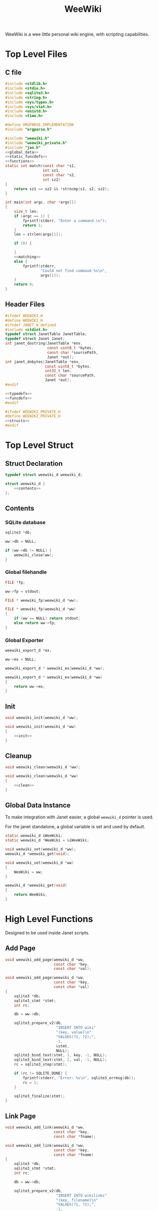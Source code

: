 #+TITLE: WeeWiki

WeeWiki is a wee little personal wiki engine, with scripting
capabilities.
* Top Level Files
** C file
#+NAME: weewiki.c
#+BEGIN_SRC c :tangle weewiki.c
#include <stdlib.h>
#include <stdio.h>
#include <sqlite3.h>
#include <string.h>
#include <sys/types.h>
#include <sys/stat.h>
#include <unistd.h>
#include <time.h>

#define ORGPARSE_IMPLEMENTATION
#include "orgparse.h"

#include "weewiki.h"
#include "weewiki_private.h"
#include "jan.h"
<<global_data>>
<<static_funcdefs>>
<<functions>>
static int match(const char *s1,
                 int sz1,
                 const char *s2,
                 int sz2)
{
    return sz1 == sz2 && !strncmp(s1, s2, sz2);
}

int main(int argc, char *argv[])
{
    size_t len;
    if (argc == 1) {
        fprintf(stderr, "Enter a command.\n");
        return 1;
    }
    len = strlen(argv[1]);

    if (0) {

    }
    <<matching>>
    else {
        fprintf(stderr,
                "Could not find command %s\n",
                argv[1]);
    }
    return 0;
}
#+END_SRC
** Header Files
#+NAME: weewiki.h
#+BEGIN_SRC c :tangle weewiki.h
#ifndef WEEWIKI_H
#define WEEWIKI_H
#ifndef JANET_H_defined
#include <stdint.h>
typedef struct JanetTable JanetTable;
typedef struct Janet Janet;
int janet_dostring(JanetTable *env,
                   const uint8_t *bytes,
                   const char *sourcePath,
                   Janet *out);
int janet_dobytes(JanetTable *env,
                  const uint8_t *bytes,
                  int32_t len,
                  const char *sourcePath,
                  Janet *out);
#endif

<<typedefs>>
<<funcdefs>>
#endif
#+END_SRC
#+NAME: weewiki_private.h
#+BEGIN_SRC c :tangle weewiki_private.h
#ifndef WEEWIKI_PRIVATE_H
#define WEEWIKI_PRIVATE_H
<<structs>>
#endif
#+END_SRC
* Top Level Struct
** Struct Declaration
#+NAME: typedefs
#+BEGIN_SRC c
typedef struct weewiki_d weewiki_d;
#+END_SRC
#+NAME: structs
#+BEGIN_SRC c
struct weewiki_d {
    <<contents>>
};
#+END_SRC
** Contents
*** SQLite database
#+NAME: contents
#+BEGIN_SRC c
sqlite3 *db;
#+END_SRC
#+NAME: init
#+BEGIN_SRC c
ww->db = NULL;
#+END_SRC
#+NAME: clean
#+BEGIN_SRC c
if (ww->db != NULL) {
    weewiki_close(ww);
}
#+END_SRC
*** Global filehandle
#+NAME: contents
#+BEGIN_SRC c
FILE *fp;
#+END_SRC
#+NAME: init
#+BEGIN_SRC c
ww->fp = stdout;
#+END_SRC
#+NAME: funcdefs
#+BEGIN_SRC c
FILE * weewiki_fp(weewiki_d *ww);
#+END_SRC
#+NAME: functions
#+BEGIN_SRC c
FILE * weewiki_fp(weewiki_d *ww)
{
    if (ww == NULL) return stdout;
    else return ww->fp;
}
#+END_SRC
*** Global Exporter
#+NAME: contents
#+BEGIN_SRC c
weewiki_export_d *ex;
#+END_SRC
#+NAME: init
#+BEGIN_SRC c
ww->ex = NULL;
#+END_SRC
#+NAME: funcdefs
#+BEGIN_SRC c
weewiki_export_d * weewiki_ex(weewiki_d *ww);
#+END_SRC
#+NAME: functions
#+BEGIN_SRC c
weewiki_export_d * weewiki_ex(weewiki_d *ww)
{
    return ww->ex;
}
#+END_SRC
** Init
#+NAME: funcdefs
#+BEGIN_SRC c
void weewiki_init(weewiki_d *ww);
#+END_SRC
#+NAME: functions
#+BEGIN_SRC c
void weewiki_init(weewiki_d *ww)
{
    <<init>>
}
#+END_SRC
** Cleanup
#+NAME: funcdefs
#+BEGIN_SRC c
void weewiki_clean(weewiki_d *ww);
#+END_SRC
#+NAME: functions
#+BEGIN_SRC c
void weewiki_clean(weewiki_d *ww)
{
    <<clean>>
}
#+END_SRC
** Global Data Instance
To make integration with Janet easier, a global =weewiki_d=
pointer is used.

For the janet standalone, a global variable is set and used
by default.
#+NAME: global_data
#+BEGIN_SRC c
static weewiki_d iWeeWiki;
static weewiki_d *WeeWiki = &iWeeWiki;
#+END_SRC
#+NAME: funcdefs
#+BEGIN_SRC c
void weewiki_set(weewiki_d *ww);
weewiki_d *weewiki_get(void);
#+END_SRC
#+NAME: functions
#+BEGIN_SRC c
void weewiki_set(weewiki_d *ww)
{
    WeeWiki = ww;
}

weewiki_d *weewiki_get(void)
{
    return WeeWiki;
}
#+END_SRC
* High Level Functions
Designed to be used inside Janet scripts.
** Add Page
#+NAME: funcdefs
#+BEGIN_SRC c
void weewiki_add_page(weewiki_d *ww,
                      const char *key,
                      const char *val);
#+END_SRC
#+NAME: functions
#+BEGIN_SRC c
void weewiki_add_page(weewiki_d *ww,
                      const char *key,
                      const char *val)
{
    sqlite3 *db;
    sqlite3_stmt *stmt;
    int rc;

    db = ww->db;

    sqlite3_prepare_v2(db,
                       "INSERT INTO wiki"
                       "(key, value)\n"
                       "VALUES(?1, ?2);",
                       -1,
                       &stmt,
                       NULL);
    sqlite3_bind_text(stmt, 1, key, -1, NULL);
    sqlite3_bind_text(stmt, 2, val, -1, NULL);
    rc = sqlite3_step(stmt);

    if (rc != SQLITE_DONE) {
        fprintf(stderr, "Error: %s\n", sqlite3_errmsg(db));
        rc = 1;
    }

    sqlite3_finalize(stmt);
}
#+END_SRC
** Link Page
#+NAME: funcdefs
#+BEGIN_SRC c
void weewiki_add_link(weewiki_d *ww,
                      const char *key,
                      const char *fname);
#+END_SRC
#+NAME: functions
#+BEGIN_SRC c
void weewiki_add_link(weewiki_d *ww,
                      const char *key,
                      const char *fname)
{
    sqlite3 *db;
    sqlite3_stmt *stmt;
    int rc;

    db = ww->db;

    sqlite3_prepare_v2(db,
                       "INSERT INTO wikilinks"
                       "(key, filename)\n"
                       "VALUES(?1, ?2);",
                       -1,
                       &stmt,
                       NULL);
    sqlite3_bind_text(stmt, 1, key, -1, NULL);
    sqlite3_bind_text(stmt, 2, fname, -1, NULL);
    rc = sqlite3_step(stmt);

    if (rc != SQLITE_DONE) {
        fprintf(stderr, "Error: %s\n", sqlite3_errmsg(db));
        rc = 1;
    }

    sqlite3_finalize(stmt);
}
#+END_SRC
** Sync
#+NAME: funcdefs
#+BEGIN_SRC c
int weewiki_sync(weewiki_d *ww);
#+END_SRC
#+NAME: functions
#+BEGIN_SRC c
static void update_mtime(weewiki_d *ww,
                         const char *fname,
                         const char *key)
{
    sqlite3 *db;
    sqlite3_stmt *stmt;
    struct stat st;
    unsigned int mtime;

    db = ww->db;
    sqlite3_prepare_v2(db,
                       "UPDATE wikilinks SET mtime=?1 "
                       "WHERE (key==?2);",
                       -1,
                       &stmt,
                       NULL);

    stat(fname, &st);
    mtime = st.st_mtime;

    sqlite3_bind_int(stmt, 1, mtime);
    sqlite3_bind_text(stmt, 2, key, -1, NULL);

    sqlite3_step(stmt);
    sqlite3_finalize(stmt);
}

static int sync_file(weewiki_d *ww, sqlite3_stmt *stmt)
{
    int rc;
    const char *fname;
    const char *key;
    unsigned int int_mtime;
    unsigned int ext_mtime;
    struct stat st;

    rc = sqlite3_step(stmt);

    if (rc != SQLITE_ROW) return 0;
    key = (const char *)sqlite3_column_text(stmt, 0);
    fname = (const char *)sqlite3_column_text(stmt, 1);
    int_mtime = sqlite3_column_int(stmt, 2);

    if (access(fname, F_OK) == -1) {
        ext_mtime = 0;
    } else {
        stat(fname, &st);
        ext_mtime = st.st_mtime;
    }

    if (int_mtime == ext_mtime) {
        printf("SKIP %s\n", key);
    } else if (ext_mtime > int_mtime) {
        printf("PUSH %s %s\n", fname, key);
        weewiki_push(ww, fname, key);
        update_mtime(ww, fname, key);
    } else if (int_mtime > ext_mtime) {
        printf("PULL %s %s\n", key, fname);
        weewiki_pull(ww, key, fname);
    }

    return 1;
}

int weewiki_sync(weewiki_d *ww)
{
    sqlite3 *db;
    sqlite3_stmt *stmt;
    int rc;

    rc = 0;
    db = ww->db;

    sqlite3_prepare_v2(db,
                       "SELECT key, filename, mtime "
                       "FROM wikilinks;",
                       -1,
                       &stmt,
                       NULL);

    while (1) {
        if (!sync_file(ww, stmt)) {
            break;
        }
    }

    sqlite3_finalize(stmt);
    return rc;
}
#+END_SRC
** Clear
#+NAME: funcdefs
#+BEGIN_SRC c
void weewiki_clear(weewiki_d *ww);
#+END_SRC
#+NAME: functions
#+BEGIN_SRC c
void weewiki_clear(weewiki_d *ww)
{
    sqlite3_exec(ww->db,
                "DELETE FROM wiki WHERE 1;\n",
                NULL,
                NULL,
                NULL);
    sqlite3_exec(ww->db,
                "DELETE FROM wikilinks WHERE 1;\n",
                NULL,
                NULL,
                NULL);
}
#+END_SRC
* Database
** Open
A database is opened with =weewiki_open=.
#+NAME: funcdefs
#+BEGIN_SRC c
int weewiki_open(weewiki_d *ww, const char *filename);
#+END_SRC
#+NAME: functions
#+BEGIN_SRC c
int weewiki_open(weewiki_d *ww, const char *filename)
{
    sqlite3 *db;
    int rc;

    ww->db = NULL;
    rc = sqlite3_open(filename, &db);
    if (rc) {
        fprintf(stderr,
                "Could not open database: %s",
                sqlite3_errmsg(db));
        sqlite3_close(db);
        return 0;
    }

    ww->db = db;
    weewiki_create_tables(ww);
    return 1;
}
#+END_SRC
** Close
#+NAME: funcdefs
#+BEGIN_SRC c
void weewiki_close(weewiki_d *ww);
#+END_SRC
#+NAME: functions
#+BEGIN_SRC c
void weewiki_close(weewiki_d *ww)
{
    sqlite3_close(ww->db);
    ww->db = NULL;
}
#+END_SRC
** Get
** Create Tables
#+NAME: funcdefs
#+BEGIN_SRC c
void weewiki_create_tables(weewiki_d *ww);
#+END_SRC
#+NAME: functions
#+BEGIN_SRC c
void weewiki_create_tables(weewiki_d *ww)
{
    sqlite3_exec(ww->db,
                "CREATE TABLE IF NOT EXISTS wiki(\n"
                "key TEXT UNIQUE,\n"
                "value TEXT\n"
                ");\n",
                NULL,
                NULL,
                NULL);
    sqlite3_exec(ww->db,
                "CREATE TABLE IF NOT EXISTS wikilinks(\n"
                "key TEXT UNIQUE,\n"
                "filename TEXT,\n"
                "mtime INTEGER\n"
                ");\n",
                NULL,
                NULL,
                NULL);
}
#+END_SRC
** Push
Low level operation that pushes a file to a key.
#+NAME: funcdefs
#+BEGIN_SRC c
int weewiki_push(weewiki_d *ww,
                 const char *fname,
                 const char *key);
#+END_SRC
#+NAME: functions
#+BEGIN_SRC c
int weewiki_push(weewiki_d *ww,
                 const char *fname,
                 const char *key)
{
    char *buf;
    size_t sz;
    sqlite3 *db;
    sqlite3_stmt *stmt;
    int rc;
    FILE *fp;

    fp = fopen(fname, "r");

    if (fp == NULL) {
        fprintf(stderr,
                "Could not open file %s reading.\n",
                fname);
        return 1;
    }

    fseek(fp, 0, SEEK_END);
    sz = ftell(fp);
    buf = calloc(1, sz + 1);
    fseek(fp, 0, SEEK_SET);
    fread(buf, 1, sz, fp);

    db = ww->db;

    sqlite3_prepare_v2(db,
                       "INSERT OR REPLACE INTO wiki"
                       "(key, value)\n"
                       "VALUES(?1,?2);",
                       -1,
                       &stmt,
                       NULL);

    sqlite3_bind_text(stmt, 1, key, -1, NULL);
    sqlite3_bind_text(stmt, 2, buf, sz, NULL);

    rc = sqlite3_step(stmt);

    if (rc != SQLITE_DONE) {
        fprintf(stderr,
                "SQLite error: %s\n",
                sqlite3_errmsg(db));
         return 1;
    }
    sqlite3_finalize(stmt);

    free(buf);
    return 0;
}
#+END_SRC
** Pull
#+NAME: funcdefs
#+BEGIN_SRC c
int weewiki_pull(weewiki_d *ww,
                 const char *key,
                 const char *fname);
#+END_SRC
#+NAME: functions
#+BEGIN_SRC c
int weewiki_pull(weewiki_d *ww,
                 const char *key,
                 const char *fname)
{
    size_t sz;
    sqlite3 *db;
    sqlite3_stmt *stmt;
    int rc;
    FILE *fp;

    fp = fopen(fname, "w");
    if (fp == NULL) {
        fprintf(stderr,
                "Could not open file %s for writing\n",
                fname);
        return 1;
    }

    db = ww->db;
    sqlite3_prepare_v2(db,
                       "SELECT value FROM wiki WHERE(key==?1);",
                       -1,
                       &stmt,
                       NULL);
    sqlite3_bind_text(stmt, 1, key, -1, NULL);

    rc = sqlite3_step(stmt);

    if (rc != SQLITE_ROW) {
        fprintf(stderr,
                "Could not find key '%s'\n",
                key);
        sqlite3_finalize(stmt);
        return 1;
    }

    sz = sqlite3_column_bytes(stmt, 0);
    fwrite(sqlite3_column_text(stmt, 0), 1, sz, fp);
    sqlite3_finalize(stmt);
    fclose(fp);
    return 0;
}
#+END_SRC
** Exists
#+NAME: funcdefs
#+BEGIN_SRC c
int weewiki_exists(weewiki_d *ww, const char *key);
#+END_SRC
#+NAME: functions
#+BEGIN_SRC c
int weewiki_exists(weewiki_d *ww, const char *key)
{
    sqlite3 *db;
    sqlite3_stmt *stmt;
    int rc;

    db = ww->db;
    sqlite3_prepare_v2(db,
                       "SELECT EXISTS("
                       "SELECT * FROM wiki WHERE(key==?1)"
                       ");",
                       -1,
                       &stmt,
                       NULL);
    sqlite3_bind_text(stmt, 1, key, -1, NULL);

    sqlite3_step(stmt);

    rc = sqlite3_column_int(stmt, 0);

    sqlite3_finalize(stmt);
    return rc;
}
#+END_SRC
* Push/Pull
** DONE Push
CLOSED: [2019-09-14 Sat 09:24]
Pushes a file to database.
#+NAME: matching
#+BEGIN_SRC c
else if (match(argv[1], len, "push", 4)) {
    argc--;
    argv++;
    return p_push(argc, argv);
}
#+END_SRC
#+NAME: static_funcdefs
#+BEGIN_SRC c
static int p_push(int argc, char *argv[]);
#+END_SRC
#+NAME: functions
#+BEGIN_SRC c
static int p_push(int argc, char *argv[])
{
    weewiki_d ww;
    int rc;

    if (argc < 3) {
        fprintf(stderr,
                "Usage: %s file key\n",
                argv[0]);
        return 1;
    }

    weewiki_init(&ww);
    weewiki_open(&ww, "a.db");

    rc = weewiki_push(&ww, argv[1], argv[2]);

    weewiki_close(&ww);
    weewiki_clean(&ww);
    return rc;
}
#+END_SRC
** DONE Pull
CLOSED: [2019-09-14 Sat 10:16]
#+NAME: matching
#+BEGIN_SRC c
else if (match(argv[1], len, "pull", 4)) {
    argc--;
    argv++;
    return p_pull(argc, argv);
}
#+END_SRC
#+NAME: static_funcdefs
#+BEGIN_SRC c
static int p_pull(int argc, char *argv[]);
#+END_SRC
#+NAME: functions
#+BEGIN_SRC c
static int p_pull(int argc, char *argv[])
{
    weewiki_d ww;
    int rc;

    if (argc < 3) {
        fprintf(stderr,
                "Usage: %s file key\n",
                argv[0]);
        return 1;
    }

    weewiki_init(&ww);
    weewiki_open(&ww, "a.db");

    rc = weewiki_pull(&ww, argv[1], argv[2]);
    weewiki_close(&ww);
    weewiki_clean(&ww);
    return rc;
}
#+END_SRC
* Edit
#+NAME: matching
#+BEGIN_SRC c
else if (match(argv[1], len, "edit", 4)) {
    argc--;
    argv++;
    return p_edit(argc, argv);
}
#+END_SRC
#+NAME: static_funcdefs
#+BEGIN_SRC c
static int p_edit(int argc, char *argv[]);
#+END_SRC
#+NAME: functions
#+BEGIN_SRC c
static int p_edit(int argc, char *argv[])
{
    weewiki_d ww;
    char fname[128];
    char cmd[256];
    struct tm tm;
    time_t t;
    FILE *fp;

    t = time(NULL);
    tm = *localtime(&t);

    strftime(fname, 128128, "tmp_%m%d%y%H%M%S.org", &tm);
    fprintf(stderr, "tmpname is %s\n", fname);

    if (argc < 2) {
        fprintf(stderr,
                "Usage: %s key\n",
                argv[0]);
        return 1;
    }

    weewiki_init(&ww);
    weewiki_open(&ww, "a.db");

    if (weewiki_exists(&ww, argv[1])) {
        fprintf(stderr, "pulling %s to %s\n", argv[1], fname);
        weewiki_pull(&ww, argv[1], fname);
    } else {
        fp = fopen(fname, "w");
        fprintf(fp, "A new page.");
        fclose(fp);
    }

    sprintf(cmd, "$EDITOR %s", fname);
    system(cmd);
    weewiki_push(&ww, fname, argv[1]);
    weewiki_close(&ww);
    weewiki_clean(&ww);
    remove(fname);
    return 1;
}
#+END_SRC
* ls
List all pages.
#+NAME: matching
#+BEGIN_SRC c
else if (match(argv[1], len, "ls", 2)) {
    argc--;
    argv++;
    return p_ls(argc, argv);
}
#+END_SRC
#+NAME: static_funcdefs
#+BEGIN_SRC c
static int p_ls(int argc, char *argv[]);
#+END_SRC
#+NAME: functions
#+BEGIN_SRC c
static int list(void *ud, int sz, char **argv, char **col)
{
    int n;
    for(n = 0; n < sz; n++) {
        if (n != 0) printf(" ");
        printf("%s", argv[n]);
    }
    printf("\n");
    return 0;
}

static int p_ls(int argc, char *argv[])
{
    weewiki_d ww;
    int rc;

    weewiki_init(&ww);
    weewiki_open(&ww, "a.db");

    rc = 0;

    if (argc == 1) {
        sqlite3_exec(ww.db,
                    "SELECT key FROM wiki;",
                    list,
                    NULL,
                    NULL);
    } else if (argc == 2) {
        if (!strcmp(argv[1], "links")) {
            sqlite3_exec(ww.db,
                        "SELECT key, filename FROM wikilinks;",
                        list,
                        NULL,
                        NULL);
        } else {
            fprintf(stderr, 
                    "Invalid command '%s'\n",
                    argv[1]);
            rc = 1;
        }
    }

    weewiki_close(&ww);
    weewiki_clean(&ww);
    return rc;
}
#+END_SRC
* Link
The "link" operation will link a page to a filepath.
#+NAME: matching
#+BEGIN_SRC c
else if (match(argv[1], len, "link", 4)) {
    argc--;
    argv++;
    return p_link(argc, argv);
}
#+END_SRC
#+NAME: static_funcdefs
#+BEGIN_SRC c
static int p_link(int argc, char *argv[]);
#+END_SRC
#+NAME: functions
#+BEGIN_SRC c
static int p_link(int argc, char *argv[])
{
    weewiki_d ww;
    sqlite3 *db;
    sqlite3_stmt *stmt;
    int rc;
    struct stat st;

    if (argc < 3) {
        fprintf(stderr,
                "Usage: %s key file\n",
                argv[0]);
        return 1;
    }

    if (access(argv[2], F_OK) != -1) {
        fprintf(stderr, "%s: file exists.\n", argv[2]);
        return 1;
    }

    weewiki_init(&ww);
    weewiki_open(&ww, "a.db");

    rc = weewiki_pull(&ww, argv[1], argv[2]);

    db = ww.db;

    sqlite3_prepare_v2(db,
                       "INSERT OR REPLACE INTO wikilinks"
                       "(key, filename, mtime)\n"
                       "VALUES(?1,?2,?3);",
                       -1,
                       &stmt,
                       NULL);

    sqlite3_bind_text(stmt, 1, argv[1], -1, NULL);
    sqlite3_bind_text(stmt, 2, argv[2], -1, NULL);
    stat(argv[2], &st);
    sqlite3_bind_int(stmt, 3, st.st_mtime);

    sqlite3_step(stmt);

    sqlite3_finalize(stmt);

    weewiki_close(&ww);
    weewiki_clean(&ww);
    return rc;
}
#+END_SRC
* Sync
The =sync= command is used to sync files between the
database and external files. It will iterate through the
=wikilinks= tables and update things by comparing internal
modification times.

If the external mtime is greater, the file is pushed to the
table.

If the internal mtime is greater, the file is pulled from
table.

If the times are equal, no action happens.

If the external file doesn't exist, it is treated as a
"pull" operation.
#+NAME: matching
#+BEGIN_SRC c
else if (match(argv[1], len, "sync", 4)) {
    argc--;
    argv++;
    return p_sync(argc, argv);
}
#+END_SRC
#+NAME: static_funcdefs
#+BEGIN_SRC c
static int p_sync(int argc, char *argv[]);
#+END_SRC
#+NAME: functions
#+BEGIN_SRC c
static int p_sync(int argc, char *argv[])
{
    weewiki_d ww;
    int rc;

    if (access(argv[2], F_OK) != -1) {
        fprintf(stderr, "%s: file exists.\n", argv[2]);
        return 1;
    }

    weewiki_init(&ww);
    weewiki_open(&ww, "a.db");

    rc = weewiki_sync(&ww);

    weewiki_close(&ww);
    weewiki_clean(&ww);
    return rc;
}
#+END_SRC
* Add/Remove Page
Adds/removes a new page.
** add
#+NAME: matching
#+BEGIN_SRC c
else if (match(argv[1], len, "add", 3)) {
    argc--;
    argv++;
    return p_add(argc, argv);
}
#+END_SRC
#+NAME: static_funcdefs
#+BEGIN_SRC c
static int p_add(int argc, char *argv[]);
#+END_SRC
#+NAME: functions
#+BEGIN_SRC c
static int p_add(int argc, char *argv[])
{
    weewiki_d ww;
    sqlite3 *db;
    sqlite3_stmt *stmt;
    int rc;

    rc = 0;
    if (argc < 2) {
        fprintf(stderr,
                "Usage: %s key\n",
                argv[0]);
        return 1;
    }

    weewiki_init(&ww);
    weewiki_open(&ww, "a.db");

    db = ww.db;

    sqlite3_prepare_v2(db,
                       "INSERT INTO wiki"
                       "(key)\n"
                       "VALUES(?1);",
                       -1,
                       &stmt,
                       NULL);
    sqlite3_bind_text(stmt, 1, argv[1], -1, NULL);
    rc = sqlite3_step(stmt);

    if (rc != SQLITE_DONE) {
        fprintf(stderr, "Error: %s\n", sqlite3_errmsg(db));
        rc = 1;
    }

    sqlite3_finalize(stmt);

    weewiki_close(&ww);
    weewiki_clean(&ww);
    return rc;
}
#+END_SRC
** del
#+NAME: matching
#+BEGIN_SRC c
else if (match(argv[1], len, "del", 3)) {
    argc--;
    argv++;
    return p_del(argc, argv);
}
#+END_SRC
#+NAME: static_funcdefs
#+BEGIN_SRC c
static int p_del(int argc, char *argv[]);
#+END_SRC
#+NAME: functions
#+BEGIN_SRC c
static int p_del(int argc, char *argv[])
{
    weewiki_d ww;
    sqlite3 *db;
    sqlite3_stmt *stmt;
    int rc;

    rc = 0;
    if (argc < 2) {
        fprintf(stderr,
                "Usage: %s key\n",
                argv[0]);
        return 1;
    }

    weewiki_init(&ww);
    weewiki_open(&ww, "a.db");

    db = ww.db;

    sqlite3_prepare_v2(db,
                       "DELETE FROM wiki "
                       "WHERE (key ==?1);",
                       -1,
                       &stmt,
                       NULL);
    sqlite3_bind_text(stmt, 1, argv[1], -1, NULL);
    rc = sqlite3_step(stmt);

    if (rc != SQLITE_DONE) {
        fprintf(stderr, "Error: %s\n", sqlite3_errmsg(db));
        rc = 1;
    }

    sqlite3_finalize(stmt);

    sqlite3_prepare_v2(db,
                       "DELETE FROM wikilinks "
                       "WHERE (key ==?1);",
                       -1,
                       &stmt,
                       NULL);
    sqlite3_bind_text(stmt, 1, argv[1], -1, NULL);
    rc = sqlite3_step(stmt);

    if (rc != SQLITE_DONE) {
        fprintf(stderr, "Error: %s\n", sqlite3_errmsg(db));
        rc = 1;
    }

    sqlite3_finalize(stmt);

    weewiki_close(&ww);
    weewiki_clean(&ww);
    return rc;
}
#+END_SRC
* Export
** Command
#+NAME: matching
#+BEGIN_SRC c
else if (match(argv[1], len, "export", 6)) {
    argc--;
    argv++;
    return p_export(argc, argv);
}
#+END_SRC
#+NAME: static_funcdefs
#+BEGIN_SRC c
static int p_export(int argc, char *argv[]);
#+END_SRC
#+NAME: functions
#+BEGIN_SRC c
static int p_export(int argc, char *argv[])
{
    weewiki_d ww;
    int rc;
    weewiki_export_d ex;
    sqlite3 *db;
    const unsigned char *dir;
    int export_page;

    if (argc < 2) {
        export_page = 0;
    } else {
        export_page = 1;
    }

    rc = 0;

    weewiki_init(&ww);
    weewiki_open(&ww, "a.db");

    if (!rc) {
        db = ww.db;
        weewiki_set(&ww);

        weewiki_orgparse_setup(&ex.op);
        ex.env = weewiki_janet_setup();

        weewiki_janet_loadconfig(ex.env);
        dir = weewiki_janet_wwdir(ex.env);

        if (export_page) {
            write_single_file(&ww, &ex, db, dir, argv[1]);
        } else {
            write_multiple_files(&ww, &ex, db, dir);
        }

        weewiki_janet_cleanup();
    }

    weewiki_close(&ww);
    weewiki_clean(&ww);
    return rc;
}
#+END_SRC
** Orgparse Export Struct
This is a struct passed into orgparse.
#+NAME: typedefs
#+BEGIN_SRC c
typedef struct weewiki_export_d weewiki_export_d;
#+END_SRC
#+NAME: structs
#+BEGIN_SRC c
struct weewiki_export_d {
    weewiki_d *ww;
    FILE *fp;
    orgparse op;
    JanetTable *env;
    orgparse_state state;
};
#+END_SRC
** Orgparse callback setup
Orgparse is used to parse a text buffer and generate HTML
content. To do this, a series of callbacks are implemented.
#+NAME: funcdefs
#+BEGIN_SRC c
void weewiki_orgparse_setup(orgparse *op);
#+END_SRC
#+NAME: functions
#+BEGIN_SRC c
<<orgparse_callbacks>>
void weewiki_orgparse_setup(orgparse *op)
{
    orgparse_init(op);
    <<orgparse_html_setup>>
}
#+END_SRC
*** Header
#+NAME: orgparse_callbacks
#+BEGIN_SRC c
static void html_header(void *ud,
                        const char *h,
                        size_t sz,
                        int lvl)
{
    weewiki_export_d *ex;
    FILE *fp;
    ex = ud;
    fp = ex->fp;
    lvl++;
    fprintf(fp, "\n<h%d>", lvl);
    fwrite(h, 1, sz, fp);
    fprintf(fp, "</h%d>\n\n", lvl);
}
#+END_SRC
#+NAME: orgparse_html_setup
#+BEGIN_SRC c
orgparse_set_header(op, html_header);
#+END_SRC
*** Text
#+NAME: orgparse_callbacks
#+BEGIN_SRC c
static void html_text(void *ud,
                      const char *str,
                      size_t sz)
{
    weewiki_export_d *ex;
    FILE *fp;
    ex = ud;
    fp = ex->fp;
    fwrite(str, 1, sz, fp);
}
#+END_SRC
#+NAME: orgparse_html_setup
#+BEGIN_SRC c
orgparse_set_text(op, html_text);
#+END_SRC
*** Bold
#+NAME: orgparse_callbacks
#+BEGIN_SRC c
static void html_bold(void *ud,
                      const char *str,
                      size_t sz)
{
    weewiki_export_d *ex;
    FILE *fp;
    ex = ud;
    fp = ex->fp;
    fprintf(fp, "<b>");
    fwrite(str, 1, sz, fp);
    fprintf(fp, "</b>");
}
#+END_SRC
#+NAME: orgparse_html_setup
#+BEGIN_SRC c
orgparse_set_bold(op, html_bold);
#+END_SRC
*** Aux
#+NAME: orgparse_callbacks
#+BEGIN_SRC c
static void html_aux(void *ud,
                     const char *str,
                     size_t sz)
{
    weewiki_export_d *ex;
    ex = ud;
    janet_dobytes(ex->env,
                  (const uint8_t *)str, sz,
                  NULL, NULL);
}
#+END_SRC
#+NAME: orgparse_html_setup
#+BEGIN_SRC c
orgparse_set_aux(op, html_aux);
#+END_SRC
*** Newline
#+NAME: orgparse_callbacks
#+BEGIN_SRC c
static void html_newline(void *ud,
                         const char *str,
                         size_t sz)
{
    weewiki_export_d *ex;
    FILE *fp;
    ex = ud;
    fp = ex->fp;
    fprintf(fp, "<br>\n");
}
#+END_SRC
#+NAME: orgparse_html_setup
#+BEGIN_SRC c
orgparse_set_newline(op, html_newline);
#+END_SRC
*** Code
#+NAME: orgparse_callbacks
#+BEGIN_SRC c
static void html_code(void *ud,
                      const char *str,
                      size_t sz)
{
    weewiki_export_d *ex;
    FILE *fp;
    ex = ud;
    fp = ex->fp;
    fprintf(fp, "<code>");
    fwrite(str, 1, sz, fp);
    fprintf(fp, "</code>");
}
#+END_SRC
#+NAME: orgparse_html_setup
#+BEGIN_SRC c
orgparse_set_code(op, html_code);
#+END_SRC
*** Code Block
#+NAME: orgparse_callbacks
#+BEGIN_SRC c
static void html_codeblock(void *ud,
                           const char *str,
                           size_t sz)
{
    weewiki_export_d *ex;
    FILE *fp;
    size_t n;
    ex = ud;
    fp = ex->fp;

    fprintf(fp, "<pre><code>");
    for (n = 0; n < sz; n++) {
        switch (str[n]) {
            default:
                fputc(str[n], fp);
                break;
        }
    }
    fprintf(fp, "</pre></code>\n");
}
#+END_SRC
#+NAME: orgparse_html_setup
#+BEGIN_SRC c
orgparse_set_codeblock(op, html_codeblock);
#+END_SRC
*** Name
#+NAME: orgparse_callbacks
#+BEGIN_SRC c
static void html_name(void *ud,
                           const char *str,
                           size_t sz)
{
}
#+END_SRC
#+NAME: orgparse_html_setup
#+BEGIN_SRC c
orgparse_set_name(op, html_name);
#+END_SRC
*** Title
#+NAME: orgparse_callbacks
#+BEGIN_SRC c
static void html_title(void *ud,
                           const char *str,
                           size_t sz)
{
    weewiki_export_d *ex;
    FILE *fp;
    ex = ud;
    fp = ex->fp;
    fprintf(fp, "<title>");
    fwrite(str, 1, sz, fp);
    fprintf(fp, "</title>\n");
    fprintf(fp, "<h1>");
    fwrite(str, 1, sz, fp);
    fprintf(fp, "</h1>\n");
}
#+END_SRC
#+NAME: orgparse_html_setup
#+BEGIN_SRC c
orgparse_set_title(op, html_title);
#+END_SRC
*** Link
#+NAME: orgparse_callbacks
#+BEGIN_SRC c
static void html_link(void *ud,
                      const char *link,
                      size_t link_sz,
                      const char *name,
                      size_t name_sz)
{
    weewiki_export_d *ex;
    FILE *fp;
    ex = ud;
    fp = ex->fp;
    fprintf(fp, "<a href=\"");
    fwrite(link, 1, link_sz, fp);
    fprintf(fp, "\">");
    fwrite(name, 1, name_sz, fp);
    fprintf(fp, "</a>");
}
#+END_SRC
#+NAME: orgparse_html_setup
#+BEGIN_SRC c
orgparse_set_link(op, html_link);
#+END_SRC
*** Paragraph
#+NAME: orgparse_callbacks
#+BEGIN_SRC c
static void html_pgrph(void *ud, int mode)
{
    weewiki_export_d *ex;
    FILE *fp;
    ex = ud;
    fp = ex->fp;

    if (mode) {
        fprintf(fp, "</p>\n");
    } else {
        fprintf(fp, "<p>");
    }
}
#+END_SRC
#+NAME: orgparse_html_setup
#+BEGIN_SRC c
orgparse_set_pgrph(op, html_pgrph);
#+END_SRC
** Run
#+NAME: funcdefs
#+BEGIN_SRC c
int weewiki_export_run(weewiki_export_d *ex,
                       const char *buf,
                       size_t sz);
#+END_SRC
#+NAME: functions
#+BEGIN_SRC c
int weewiki_export_run(weewiki_export_d *ex,
                       const char *buf,
                       size_t sz)
{
    orgparse_state_init(&ex->state, &ex->op, buf, sz, ex);
    return orgparse_state_run(&ex->state);
}
#+END_SRC
#+NAME: funcdefs
#+BEGIN_SRC c
int weewiki_export_run_txtmode(weewiki_export_d *ex,
                               const char *buf,
                               size_t sz,
                               int txtmode);
#+END_SRC
#+NAME: functions
#+BEGIN_SRC c
int weewiki_export_run_txtmode(weewiki_export_d *ex,
                               const char *buf,
                               size_t sz,
                               int txtmode)
{
    return orgparse_run_txtmode(&ex->op,
                                buf, sz,
                                ex,
                                txtmode);
}
#+END_SRC
** Write File
This generates a file
#+NAME: static_funcdefs
#+BEGIN_SRC c
static void write_file(weewiki_export_d *ex,
                       const unsigned char *txt,
                       size_t txt_sz);
#+END_SRC
#+NAME: functions
#+BEGIN_SRC c
static void write_file(weewiki_export_d *ex,
                       const unsigned char *txt,
                       size_t txt_sz)
{
    int rc;
    janet_dostring(ex->env,
                   (const unsigned char *)"(html-header)",
                   NULL, NULL);
    rc = weewiki_export_run(ex,
                            (const char *)txt,
                            txt_sz);
    orgparse_wrapup(&ex->op, ex, rc);
    janet_dostring(ex->env,
                   (const unsigned char *)"(html-footer)",
                   NULL, NULL);
}
#+END_SRC
** Make Filehandle
Generates a filehandle. If null values are passed in,
return =stdout=.
#+NAME: static_funcdefs
#+BEGIN_SRC c
static FILE * mkfile(const unsigned char *dir,
                     const unsigned char *name);
#+END_SRC
#+NAME: functions
#+BEGIN_SRC c
static FILE * mkfile(const unsigned char *dir,
                     const unsigned char *name)
{
    FILE *fp;
    char tmp[256];
    if (name == NULL) return stdout;
    sprintf(tmp, "%s/%s.html", dir, name);
    fp = fopen(tmp, "w");
    if (fp == NULL) {
        fprintf(stderr,
                "Could not write to file %s\n",
                tmp);
    }
    return fp;
}
#+END_SRC
** Write Single File
#+NAME: static_funcdefs
#+BEGIN_SRC c
static void write_single_file(weewiki_d *ww,
                              weewiki_export_d *ex,
                              sqlite3 *db,
                              const unsigned char *dir,
                              const char *name);
#+END_SRC
#+NAME: functions
#+BEGIN_SRC c
static void write_single_file(weewiki_d *ww,
                              weewiki_export_d *ex,
                              sqlite3 *db,
                              const unsigned char *dir,
                              const char *name)
{
    sqlite3_stmt *stmt;

    if (!weewiki_exists(ww, name)) {
        fprintf(stderr,
                "Could not find page '%s'\n",
                name);
        return;
    }

    sqlite3_prepare_v2(db,
                        "SELECT value "
                        "FROM wiki WHERE (key==?1);",
                        -1,
                        &stmt,
                        NULL);

    sqlite3_bind_text(stmt, 1, name, -1, NULL);
    sqlite3_step(stmt);

    ex->fp = mkfile(dir, NULL);
    ww->fp = ex->fp;
    ww->ex = ex;

    write_file(ex,
               sqlite3_column_text(stmt, 0),
               sqlite3_column_bytes(stmt, 0));

    sqlite3_finalize(stmt);

}
#+END_SRC
** Write Multiple Files
#+NAME: static_funcdefs
#+BEGIN_SRC c
static void write_multiple_files(weewiki_d *ww,
                                 weewiki_export_d *ex,
                                 sqlite3 *db,
                                 const unsigned char *dir);
#+END_SRC
#+NAME: functions
#+BEGIN_SRC c
static void write_multiple_files(weewiki_d *ww,
                                 weewiki_export_d *ex,
                                 sqlite3 *db,
                                 const unsigned char *dir)
{
    sqlite3_stmt *stmt;
    int rc;
    const unsigned char *key;

    sqlite3_prepare_v2(db,
                        "SELECT key, value "
                        "FROM wiki;",
                        -1,
                        &stmt,
                        NULL);

    rc = sqlite3_step(stmt);

    while (rc == SQLITE_ROW) {
        key = sqlite3_column_text(stmt, 0);
        ex->fp = mkfile(dir,
                        sqlite3_column_text(stmt, 0));
        ww->fp = ex->fp;
        ww->ex = ex;
        if (ex->fp != NULL) {
            fprintf(stdout, "Writing %s\n", key);
            write_file(ex,
                    sqlite3_column_text(stmt, 1),
                    sqlite3_column_bytes(stmt, 1));
            fclose(ex->fp);
        } else {
            break;
        }
        rc = sqlite3_step(stmt);
    }


    sqlite3_finalize(stmt);
}
#+END_SRC
** Weewiki Export Text Mode
#+NAME: funcdefs
#+BEGIN_SRC c
int weewiki_export_txtmode(weewiki_export_d *ex);
#+END_SRC
#+NAME: functions
#+BEGIN_SRC c
int weewiki_export_txtmode(weewiki_export_d *ex)
{
    return ex->state.flags.txtmode;
}
#+END_SRC
* Janet
Janet can be run as a standalone program with
=weewiki janet=. It is almost identical to the
vanilla janet program, except that the weewiki
functions are loaded as well.
#+NAME: matching
#+BEGIN_SRC c
else if (match(argv[1], len, "janet", 5)) {
    argc--;
    argv++;
    return p_janet(argc, argv);
}
#+END_SRC
#+NAME: static_funcdefs
#+BEGIN_SRC c
static int p_janet(int argc, char *argv[]);
#+END_SRC
#+NAME: functions
#+BEGIN_SRC c
int janet_main(int argc, char *argv[]);
static int p_janet(int argc, char *argv[])
{
    return janet_main(argc, argv);
}
#+END_SRC
* Dump
Dumps all of the contents of a weewiki database into a
janet script. When the script is run with =weewiki janet=,
it will regenerate the database.

This is particularly useful for bootstrapping or updating
a database across multiple computers.

#+NAME: matching
#+BEGIN_SRC c
else if (match(argv[1], len, "dump", 4)) {
    argc--;
    argv++;
    return p_dump(argc, argv);
}
#+END_SRC
#+NAME: static_funcdefs
#+BEGIN_SRC c
static int p_dump(int argc, char *argv[]);
#+END_SRC
#+NAME: functions
#+BEGIN_SRC c
static int p_dump(int argc, char *argv[])
{
    weewiki_d ww;
    sqlite3 *db;
    int rc;
    const char *key, *value, *fname;
    sqlite3_stmt *stmt;
    FILE *fp;


    if (argc < 2) {
        fp = stdout;
    } else {
        fp = fopen(argv[1], "w");
        if (fp == NULL) {
            fprintf(stderr,
                    "Could not open '%s' for writing.\n",
                    argv[1]);
            return 1;
        }
    }

    weewiki_init(&ww);
    weewiki_open(&ww, "a.db");

    db = ww.db;

    sqlite3_prepare_v2(db,
                       "SELECT wiki.key, wiki.value "
                       "FROM wiki LEFT JOIN wikilinks "
                       "ON wiki.key = wikilinks.key "
                       "WHERE wikilinks.key IS NULL;"
                       "FROM wikilinks;",
                       -1,
                       &stmt,
                       NULL);

    fprintf(fp, "# open and clear wiki db\n\n");
    fprintf(fp, "(ww-open \"a.db\")\n");
    fprintf(fp, "(ww-clear)\n");

    fprintf(fp, "\n# unlinked pages\n\n");

    while (1) {
        rc = sqlite3_step(stmt);
        if (rc != SQLITE_ROW) break;
        key = (const char *)sqlite3_column_text(stmt, 0);
        value = (const char *)sqlite3_column_text(stmt, 1);
        if (value == NULL) {
            fprintf(fp, "(ww-add-page \"%s\" \"\")\n", key);
        } else {
            fprintf(fp, "(ww-add-page \"%s\" `%s`)\n",
                    key, value);
        }
    }


    sqlite3_finalize(stmt);

    sqlite3_prepare_v2(db,
                       "SELECT key, filename "
                       "FROM wikilinks;",
                       -1,
                       &stmt,
                       NULL);

    fprintf(fp, "\n# linked lages\n\n");

    while (1) {
        rc = sqlite3_step(stmt);
        if (rc != SQLITE_ROW) break;
        key = (const char *)sqlite3_column_text(stmt, 0);
        fname = (const char *)sqlite3_column_text(stmt, 1);
        fprintf(fp, "(ww-add-link \"%s\" \"%s\")\n",
                key,
                fname);
    }


    sqlite3_finalize(stmt);

    fprintf(fp, "\n# sync and close\n\n");
    fprintf(fp, "(ww-sync)\n");
    fprintf(fp, "(ww-close)\n");

    weewiki_close(&ww);
    weewiki_clean(&ww);
    return 0;
}
#+END_SRC
* Parse
The =parse= command will parse an org file via orgparse
and write the HTML output. This is primarily
useful for debugging scripts.
#+NAME: matching
#+BEGIN_SRC c
else if (match(argv[1], len, "parse", 5)) {
    argc--;
    argv++;
    return p_parse(argc, argv);
}
#+END_SRC
#+NAME: static_funcdefs
#+BEGIN_SRC c
static int p_parse(int argc, char *argv[]);
#+END_SRC
#+NAME: functions
#+BEGIN_SRC c
static int p_parse(int argc, char *argv[])
{
    weewiki_d ww;
    FILE *fp;
    unsigned char *txt;
    size_t sz;
    weewiki_export_d ex;

    if (argc < 2) {
        fprintf(stderr, "Usage: %s file.org\n", argv[0]);
        return 1;
    } else {
        fp = fopen(argv[1], "r");
        if (fp == NULL) {
            fprintf(stderr,
                    "Could not open '%s' for reading.\n",
                    argv[1]);
            return 1;
        }
    }

    weewiki_init(&ww);
    weewiki_open(&ww, "a.db");

    weewiki_set(&ww);

    weewiki_orgparse_setup(&ex.op);
    ex.env = weewiki_janet_setup();

    weewiki_janet_loadconfig(ex.env);

    ex.fp = stdout;
    ww.fp = ex.fp;
    ww.ex = &ex;

    fseek(fp, 0, SEEK_END);
    sz = ftell(fp);
    txt = calloc(1, sz + 1);
    fseek(fp, 0, SEEK_SET);
    fread(txt, 1, sz, fp);
    fclose(fp);

    write_file(&ex, txt, sz);

    weewiki_janet_cleanup();

    weewiki_close(&ww);
    weewiki_clean(&ww);

    return 0;
}
#+END_SRC
